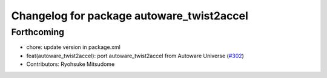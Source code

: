 ^^^^^^^^^^^^^^^^^^^^^^^^^^^^^^^^^^^^^^^^^^
Changelog for package autoware_twist2accel
^^^^^^^^^^^^^^^^^^^^^^^^^^^^^^^^^^^^^^^^^^

Forthcoming
-----------
* chore: update version in package.xml
* feat(autoware_twist2accel): port autoware_twist2accel from Autoware Universe (`#302 <https://github.com/autowarefoundation/autoware_core/issues/302>`_)
* Contributors: Ryohsuke Mitsudome
